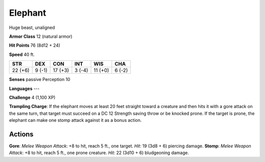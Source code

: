 
.. _srd:elephant:

Elephant
--------

Huge beast, unaligned

**Armor Class** 12 (natural armor)

**Hit Points** 76 (8d12 + 24)

**Speed** 40 ft.

+-----------+----------+-----------+----------+-----------+----------+
| STR       | DEX      | CON       | INT      | WIS       | CHA      |
+===========+==========+===========+==========+===========+==========+
| 22 (+6)   | 9 (-1)   | 17 (+3)   | 3 (-4)   | 11 (+0)   | 6 (-2)   |
+-----------+----------+-----------+----------+-----------+----------+

**Senses** passive Perception 10

**Languages** ---

**Challenge** 4 (1,100 XP)

**Trampling Charge**: If the elephant moves at least 20 feet straight
toward a creature and then hits it with a gore attack on the same turn,
that target must succeed on a DC 12 Strength saving throw or be knocked
prone. If the target is prone, the elephant can make one stomp attack
against it as a bonus action.

Actions
~~~~~~~~~~~~~~~~~~~~~~~~~~~~~~~~~

**Gore**: *Melee Weapon Attack*: +8 to hit, reach 5 ft., one target.
*Hit*: 19 (3d8 + 6) piercing damage. **Stomp**: *Melee Weapon Attack*:
+8 to hit, reach 5 ft., one prone creature. *Hit*: 22 (3d10 + 6)
bludgeoning damage.
